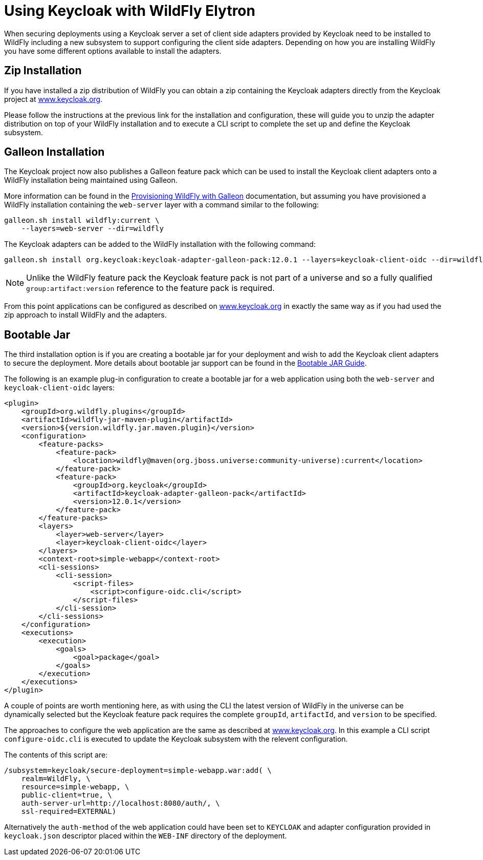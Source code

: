 [[Keycloak_Integration]]
= Using Keycloak with WildFly Elytron

When securing deployments using a Keycloak server a set of client side adapters provided by Keycloak need to be 
installed to WildFly including a new subsystem to support configuring the client side adapters.  Depending on how
you are installing WildFly you have some different options available to install the adapters.

== Zip Installation

If you have installed a zip distribution of WildFly you can obtain a zip containing the Keycloak adapters directly 
from the Keycloak project at 
https://www.keycloak.org/docs/latest/securing_apps/index.html#_jboss_adapter[www.keycloak.org].

Please follow the instructions at the previous link for the installation and configuration, these will guide you to 
unzip the adapter distribution on top of your WildFly installation and to execute a CLI script to complete the set
up and define the Keycloak subsystem.

== Galleon Installation

The Keycloak project now also publishes a Galleon feature pack which can be used to install the Keycloak client
adapters onto a WildFly installation being maintained using Galleon.

More information can be found in the <<Galleon_Guide.adoc#Galleon_Guide,Provisioning WildFly with Galleon>> documentation, but 
assuming you have provisioned a WildFly installation containing the `web-server` layer with a command similar to 
the following:

[source]
----
galleon.sh install wildfly:current \
    --layers=web-server --dir=wildfly
----

The Keycloak adapters can be added to the WildFly installation with the following command:

[source]
----
galleon.sh install org.keycloak:keycloak-adapter-galleon-pack:12.0.1 --layers=keycloak-client-oidc --dir=wildfly
----

[NOTE]
====
Unlike the WildFly feature pack the Keycloak feature pack is not part of a universe and so a fully 
qualified `group:artifact:version` reference to the feature pack is required.
====

From this point applications can be configured as described on 
https://www.keycloak.org/docs/latest/securing_apps/index.html#_jboss_adapter[www.keycloak.org]
in exactly the same way as if you had used the zip approach to install WildFly and the adapters.

== Bootable Jar

The third installation option is if you are creating a bootable jar for your deployment and wish to add the Keycloak
client adapters to secure the deployment.  More details about bootable jar support can be found in the 
<<Bootable_Guide.adoc#wildfly_bootable_JAR_development,Bootable JAR Guide>>.

The following is an example plug-in configuration to create a bootable jar for a web application using both the
`web-server` and `keycloak-client-oidc` layers:

[source,xml,options="nowrap"]
----
<plugin>
    <groupId>org.wildfly.plugins</groupId>
    <artifactId>wildfly-jar-maven-plugin</artifactId>
    <version>${version.wildfly.jar.maven.plugin}</version>
    <configuration>
        <feature-packs>
            <feature-pack>
                <location>wildfly@maven(org.jboss.universe:community-universe):current</location>
            </feature-pack>
            <feature-pack>
                <groupId>org.keycloak</groupId>
                <artifactId>keycloak-adapter-galleon-pack</artifactId>
                <version>12.0.1</version>
            </feature-pack>
        </feature-packs>
        <layers>
            <layer>web-server</layer>
            <layer>keycloak-client-oidc</layer>
        </layers>
        <context-root>simple-webapp</context-root>
        <cli-sessions>
            <cli-session>
                <script-files>
                    <script>configure-oidc.cli</script>
                </script-files>
            </cli-session>
        </cli-sessions>
    </configuration>
    <executions>
        <execution>
            <goals>
                <goal>package</goal>
            </goals>
        </execution>
    </executions>
</plugin>
----

A couple of points are worth mentioning here, as with using the CLI the latest version of WildFly in the universe can be
dynamically selected but the Keycloak feature pack requires the complete `groupId`, `artifactId`, and `version` to be
specified.

The approaches to configure the web application are the same as described at 
https://www.keycloak.org/docs/latest/securing_apps/index.html#_jboss_adapter[www.keycloak.org].  In this example a CLI script 
`configure-oidc.cli` is executed to update the Keycloak subsystem with the relevent configuration.

The contents of this script are:

[source]
----
/subsystem=keycloak/secure-deployment=simple-webapp.war:add( \
    realm=WildFly, \
    resource=simple-webapp, \
    public-client=true, \
    auth-server-url=http://localhost:8080/auth/, \
    ssl-required=EXTERNAL)
----

Alternatively the `auth-method` of the web application could have been set to `KEYCLOAK` and adapter configuration
provided in `keycloak.json` descriptor placed within the `WEB-INF` directory of the deployment. 

